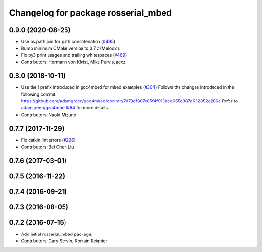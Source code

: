 ^^^^^^^^^^^^^^^^^^^^^^^^^^^^^^^^^^^^
Changelog for package rosserial_mbed
^^^^^^^^^^^^^^^^^^^^^^^^^^^^^^^^^^^^

0.9.0 (2020-08-25)
------------------
* Use os.path.join for path concatenation (`#495 <https://github.com/ros-drivers/rosserial/issues/495>`_)
* Bump minimum CMake version to 3.7.2 (Melodic).
* Fix py3 print usages and trailing whitespaces (`#469 <https://github.com/ros-drivers/rosserial/issues/469>`_)
* Contributors: Hermann von Kleist, Mike Purvis, acxz

0.8.0 (2018-10-11)
------------------
* Use the ! prefix introduced in gcc4mbed for mbed examples (`#304 <https://github.com/ros-drivers/rosserial/issues/304>`_)
  Follows the changes introduced in the following commit:
  https://github.com/adamgreen/gcc4mbed/commit/7d79ef307e65f4f913bed655c887a632352c286c
  Refer to `adamgreen/gcc4mbed#64 <https://github.com/adamgreen/gcc4mbed/issues/64>`_ for more details.
* Contributors: Naoki Mizuno

0.7.7 (2017-11-29)
------------------
* Fix catkin lint errors (`#296 <https://github.com/ros-drivers/rosserial/issues/296>`_)
* Contributors: Bei Chen Liu

0.7.6 (2017-03-01)
------------------

0.7.5 (2016-11-22)
------------------

0.7.4 (2016-09-21)
------------------

0.7.3 (2016-08-05)
------------------

0.7.2 (2016-07-15)
------------------
* Add initial rosserial_mbed package.
* Contributors: Gary Servin, Romain Reignier
